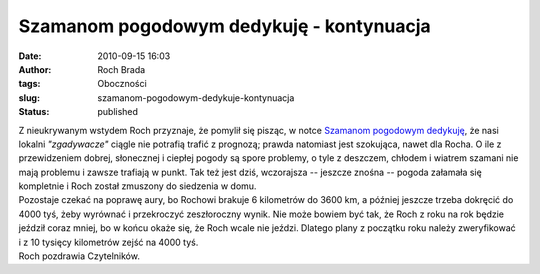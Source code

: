 Szamanom pogodowym dedykuję - kontynuacja
#########################################
:date: 2010-09-15 16:03
:author: Roch Brada
:tags: Oboczności
:slug: szamanom-pogodowym-dedykuje-kontynuacja
:status: published

| Z nieukrywanym wstydem Roch przyznaje, że pomylił się pisząc, w notce `Szamanom pogodowym dedykuję <http://gusioo.blogspot.com/2010/09/szamanom-pogodowym-dedykuje.html>`__, że nasi lokalni *"zgadywacze"* ciągle nie potrafią trafić z prognozą; prawda natomiast jest szokująca, nawet dla Rocha. O ile z przewidzeniem dobrej, słonecznej i ciepłej pogody są spore problemy, o tyle z deszczem, chłodem i wiatrem szamani nie mają problemu i zawsze trafiają w punkt. Tak też jest dziś, wczorajsza -- jeszcze znośna -- pogoda załamała się kompletnie i Roch został zmuszony do siedzenia w domu.
| Pozostaje czekać na poprawę aury, bo Rochowi brakuje 6 kilometrów do 3600 km, a później jeszcze trzeba dokręcić do 4000 tyś, żeby wyrównać i przekroczyć zeszłoroczny wynik. Nie może bowiem być tak, że Roch z roku na rok będzie jeździł coraz mniej, bo w końcu okaże się, że Roch wcale nie jeździ. Dlatego plany z początku roku należy zweryfikować i z 10 tysięcy kilometrów zejść na 4000 tyś.
| Roch pozdrawia Czytelników.
